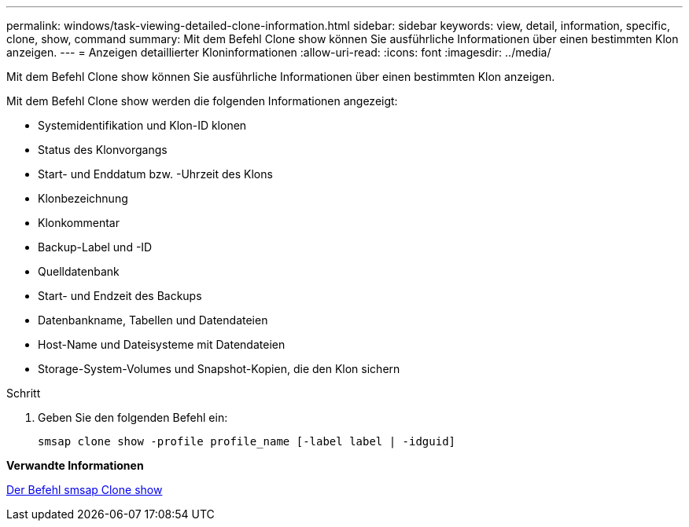 ---
permalink: windows/task-viewing-detailed-clone-information.html 
sidebar: sidebar 
keywords: view, detail, information, specific, clone, show, command 
summary: Mit dem Befehl Clone show können Sie ausführliche Informationen über einen bestimmten Klon anzeigen. 
---
= Anzeigen detaillierter Kloninformationen
:allow-uri-read: 
:icons: font
:imagesdir: ../media/


[role="lead"]
Mit dem Befehl Clone show können Sie ausführliche Informationen über einen bestimmten Klon anzeigen.

Mit dem Befehl Clone show werden die folgenden Informationen angezeigt:

* Systemidentifikation und Klon-ID klonen
* Status des Klonvorgangs
* Start- und Enddatum bzw. -Uhrzeit des Klons
* Klonbezeichnung
* Klonkommentar
* Backup-Label und -ID
* Quelldatenbank
* Start- und Endzeit des Backups
* Datenbankname, Tabellen und Datendateien
* Host-Name und Dateisysteme mit Datendateien
* Storage-System-Volumes und Snapshot-Kopien, die den Klon sichern


.Schritt
. Geben Sie den folgenden Befehl ein:
+
`smsap clone show -profile profile_name [-label label | -idguid]`



*Verwandte Informationen*

xref:reference-the-smosmsapclone-show-command.adoc[Der Befehl smsap Clone show]
